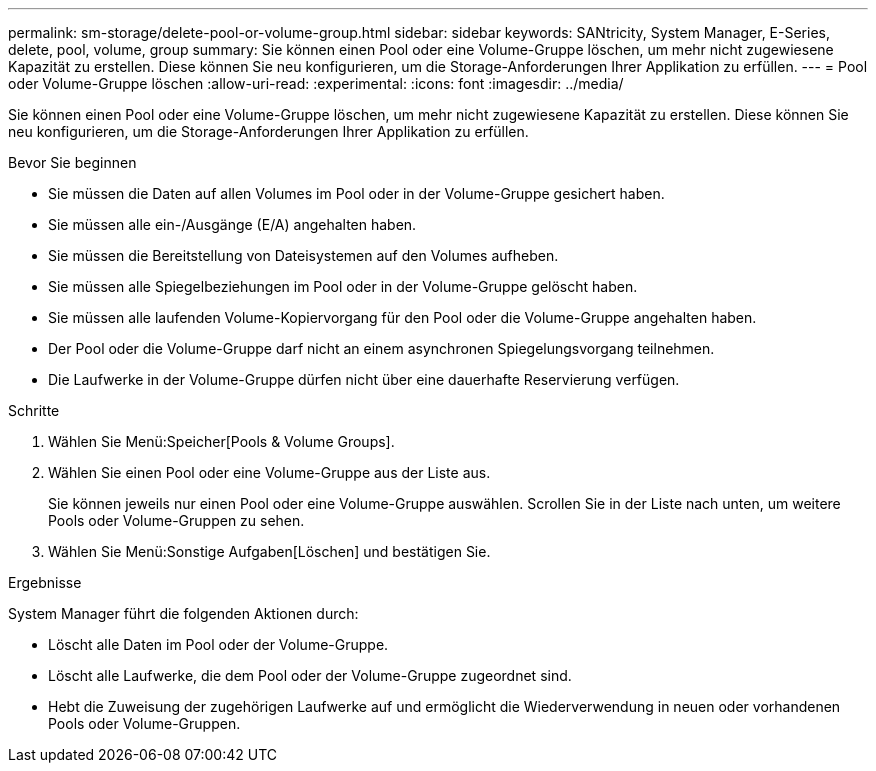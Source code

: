 ---
permalink: sm-storage/delete-pool-or-volume-group.html 
sidebar: sidebar 
keywords: SANtricity, System Manager, E-Series, delete, pool, volume, group 
summary: Sie können einen Pool oder eine Volume-Gruppe löschen, um mehr nicht zugewiesene Kapazität zu erstellen. Diese können Sie neu konfigurieren, um die Storage-Anforderungen Ihrer Applikation zu erfüllen. 
---
= Pool oder Volume-Gruppe löschen
:allow-uri-read: 
:experimental: 
:icons: font
:imagesdir: ../media/


[role="lead"]
Sie können einen Pool oder eine Volume-Gruppe löschen, um mehr nicht zugewiesene Kapazität zu erstellen. Diese können Sie neu konfigurieren, um die Storage-Anforderungen Ihrer Applikation zu erfüllen.

.Bevor Sie beginnen
* Sie müssen die Daten auf allen Volumes im Pool oder in der Volume-Gruppe gesichert haben.
* Sie müssen alle ein-/Ausgänge (E/A) angehalten haben.
* Sie müssen die Bereitstellung von Dateisystemen auf den Volumes aufheben.
* Sie müssen alle Spiegelbeziehungen im Pool oder in der Volume-Gruppe gelöscht haben.
* Sie müssen alle laufenden Volume-Kopiervorgang für den Pool oder die Volume-Gruppe angehalten haben.
* Der Pool oder die Volume-Gruppe darf nicht an einem asynchronen Spiegelungsvorgang teilnehmen.
* Die Laufwerke in der Volume-Gruppe dürfen nicht über eine dauerhafte Reservierung verfügen.


.Schritte
. Wählen Sie Menü:Speicher[Pools & Volume Groups].
. Wählen Sie einen Pool oder eine Volume-Gruppe aus der Liste aus.
+
Sie können jeweils nur einen Pool oder eine Volume-Gruppe auswählen. Scrollen Sie in der Liste nach unten, um weitere Pools oder Volume-Gruppen zu sehen.

. Wählen Sie Menü:Sonstige Aufgaben[Löschen] und bestätigen Sie.


.Ergebnisse
System Manager führt die folgenden Aktionen durch:

* Löscht alle Daten im Pool oder der Volume-Gruppe.
* Löscht alle Laufwerke, die dem Pool oder der Volume-Gruppe zugeordnet sind.
* Hebt die Zuweisung der zugehörigen Laufwerke auf und ermöglicht die Wiederverwendung in neuen oder vorhandenen Pools oder Volume-Gruppen.

